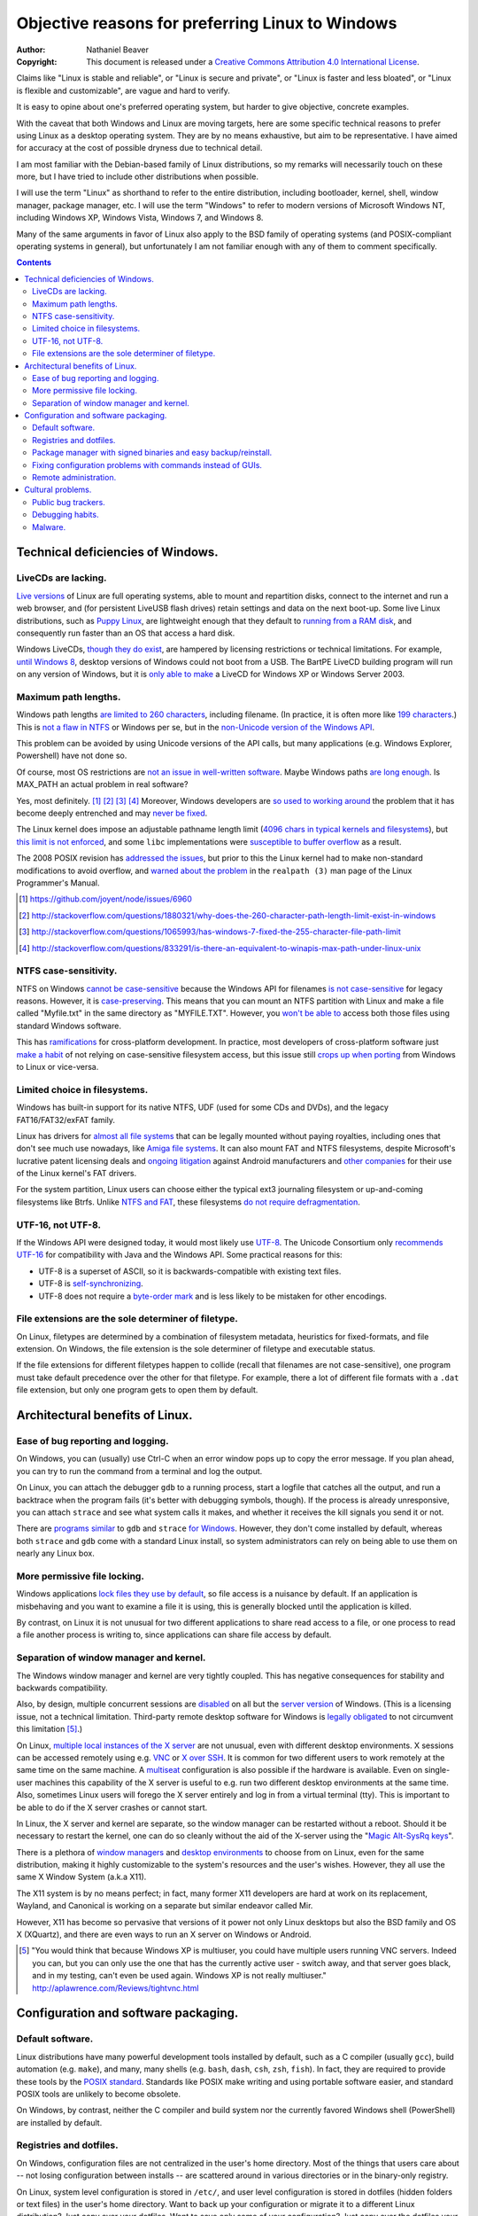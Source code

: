 .. -*- coding: utf-8 -*-

=================================================
Objective reasons for preferring Linux to Windows
=================================================

:Author: Nathaniel Beaver
:Copyright: This document is released under a `Creative Commons Attribution 4.0 International License`_.

.. _Creative Commons Attribution 4.0 International License: http://creativecommons.org/licenses/by/4.0/

Claims like "Linux is stable and reliable",
or "Linux is secure and private",
or "Linux is faster and less bloated",
or "Linux is flexible and customizable",
are vague and hard to verify.

It is easy to opine about one's preferred operating system,
but harder to give objective, concrete examples.

With the caveat that both Windows and Linux are moving targets,
here are some specific technical reasons to prefer using Linux as a desktop operating system.
They are by no means exhaustive,
but aim to be representative.
I have aimed for accuracy at the cost of possible dryness due to technical detail.

I am most familiar with the Debian-based family of Linux distributions,
so my remarks will necessarily touch on these more,
but I have tried to include other distributions when possible.

I will use the term "Linux" as shorthand to refer to the entire distribution,
including bootloader, kernel, shell, window manager, package manager, etc.
I will use the term "Windows" to refer to modern versions of Microsoft Windows NT,
including Windows XP, Windows Vista, Windows 7, and Windows 8.

Many of the same arguments in favor of Linux also apply to the BSD family of operating systems 
(and POSIX-compliant operating systems in general),
but unfortunately I am not familiar enough with any of them to comment specifically.

.. contents::

+++++++++++++++++++++++++++++++++++++
Technical deficiencies of Windows.
+++++++++++++++++++++++++++++++++++++

--------------------
LiveCDs are lacking.
--------------------

`Live versions`_ of Linux are full operating systems,
able to mount and repartition disks,
connect to the internet and run a web browser,
and (for persistent LiveUSB flash drives) retain settings and data on the next boot-up.
Some live Linux distributions, such as `Puppy Linux`_,
are lightweight enough that they default to `running from a RAM disk`_,
and consequently run faster than an OS that access a hard disk.

.. _Live versions: http://www.linux.com/directory/Distributions/livecd
.. _Puppy Linux: http://puppylinux.org/
.. _running from a RAM disk: https://en.wikipedia.org/wiki/List_of_Linux_distributions_that_run_from_RAM

Windows LiveCDs, `though they`_ `do exist`_,
are hampered by licensing restrictions or technical limitations.
For example, `until Windows 8`_, desktop versions of Windows could not boot from a USB.
The BartPE LiveCD building program will run on any version of Windows,
but it is `only able to make`_ a LiveCD for Windows XP or Windows Server 2003.

.. _though they: http://en.wikipedia.org/wiki/BartPE
.. _do exist: http://en.wikipedia.org/wiki/Windows_Preinstallation_Environment
.. _until Windows 8: http://technet.microsoft.com/en-us/library/hh831833.aspx
.. _only able to make: http://www.betaarchive.com/forum/viewtopic.php?t=22258 

---------------------
Maximum path lengths.
---------------------

Windows path lengths `are limited to 260 characters`_, including filename.
(In practice, it is often more like `199 characters`_.)
This is `not a flaw in NTFS`_ or Windows per se, but in the `non-Unicode version of the Windows API`_.

This problem can be avoided by using Unicode versions of the API calls,
but many applications (e.g. Windows Explorer, Powershell) have not done so.

.. _are limited to 260 characters: http://msdn.microsoft.com/en-us/library/aa365247%28VS.85%29.aspx#maxpath
.. _not a flaw in NTFS: http://msdn.microsoft.com/en-us/library/ee681827%28VS.85%29.aspx#limits
.. _non-Unicode version of the Windows API: http://msdn.microsoft.com/en-us/library/windows/desktop/aa365247(v=vs.85).aspx#maxpath
.. _199 characters: http://stackoverflow.com/a/265817
.. _have not done so: http://blogs.msdn.com/b/bclteam/archive/2007/02/13/long-paths-in-net-part-1-of-3-kim-hamilton.aspx

Of course, most OS restrictions are `not an issue in well-written software`_.
Maybe Windows paths `are long enough`_.
Is MAX_PATH an actual problem in real software?

Yes, most definitely. [#]_ [#]_ [#]_ [#]_
Moreover, Windows developers are `so used to`_ `working around`_ the problem
that it has become deeply entrenched and may `never be fixed`_.

The Linux kernel does impose an adjustable pathname length limit (`4096 chars in typical kernels and filesystems`_),
but `this limit is not enforced`_, and some ``libc`` implementations were `susceptible to buffer overflow`_ as a result.

The 2008 POSIX revision has `addressed the issues`_,
but prior to this the Linux kernel had to make non-standard modifications to avoid overflow,
and `warned about the problem`_ in the ``realpath (3)`` man page of the Linux Programmer's Manual.

.. _not an issue in well-written software: http://blogs.msdn.com/b/oldnewthing/archive/2007/03/01/1775759.aspx
.. _are long enough: http://blog.codinghorror.com/filesystem-paths-how-long-is-too-long/
.. _so used to: http://blogs.msdn.com/b/tomholl/archive/2007/02/04/enterprise-library-and-the-curse-of-max-path.aspx
.. _working around: http://stackoverflow.com/a/11212007
.. _never be fixed: http://visualstudio.uservoice.com/forums/121579-visual-studio/suggestions/2156195-fix-260-character-file-name-length-limitation
.. _4096 chars in typical kernels and filesystems: http://unix.stackexchange.com/questions/28997/on-deep-created-directories
.. _this limit is not enforced: http://insanecoding.blogspot.com/2007/11/pathmax-simply-isnt.html
.. _susceptible to buffer overflow: http://stackoverflow.com/questions/1171833/how-to-get-the-absolute-path-of-a-file-programmatically-with-out-realpath-unde
.. _addressed the issues: https://www.securecoding.cert.org/confluence/display/seccode/FIO02-C.+Canonicalize+path+names+originating+from+tainted+sources
.. _warned about the problem: http://linux.die.net/man/3/realpath

.. [#] https://github.com/joyent/node/issues/6960
.. [#] http://stackoverflow.com/questions/1880321/why-does-the-260-character-path-length-limit-exist-in-windows
.. [#] http://stackoverflow.com/questions/1065993/has-windows-7-fixed-the-255-character-file-path-limit
.. [#] http://stackoverflow.com/questions/833291/is-there-an-equivalent-to-winapis-max-path-under-linux-unix

----------------------
NTFS case-sensitivity.
----------------------

NTFS on Windows `cannot be case-sensitive`_ because the Windows API for filenames `is not case-sensitive`_ for legacy reasons. 
However, it is `case-preserving`_.
This means that you can mount an NTFS partition with Linux and make a file called "Myfile.txt" in the same directory as "MYFILE.TXT".
However, you `won't be able to`_ access both those files using standard Windows software.

.. _cannot be case-sensitive: http://www.sevenforums.com/general-discussion/278918-making-windows-7-case-sensitive-possible.html
.. _is not case-sensitive: http://support.microsoft.com/kb/100625
.. _case-preserving: http://en.wikipedia.org/wiki/Case_preservation
.. _won't be able to: http://technet.microsoft.com/en-us/library/cc976809.aspx

This has `ramifications`_ for cross-platform development.
In practice, most developers of cross-platform software just `make a habit`_ of not relying on case-sensitive filesystem access,
but this issue still `crops up when porting`_ from Windows to Linux or vice-versa.

.. _ramifications: http://openfoamwiki.net/index.php/Main_FAQ#Why_isn.27t_there_a_Windows_port_of_OpenFOAM_.3F
.. _make a habit: http://www.mono-project.com/docs/getting-started/application-portability/#case-sensitivity
.. _crops up when porting: http://adrienb.fr/blog/wp-content/uploads/2013/04/PortingSourceToLinux.pdf

------------------------------
Limited choice in filesystems.
------------------------------

Windows has built-in support for its native NTFS,
UDF (used for some CDs and DVDs),
and the legacy FAT16/FAT32/exFAT family.

Linux has drivers for `almost all file systems`_ that can be legally mounted without paying royalties,
including ones that don't see much use nowadays, like `Amiga file systems`_.
It can also mount FAT and NTFS filesystems,
despite Microsoft's lucrative patent licensing deals and `ongoing`_ `litigation`_
against Android manufacturers and `other companies`_ for their use of the Linux kernel's FAT drivers.

.. _almost all file systems: https://wiki.archlinux.org/index.php/file_systems
.. _Amiga file systems: http://www.tldp.org/FAQ/Linux-FAQ/partitions.html#can-linux-access-amiga-file-systems
.. _ongoing: http://www.forbes.com/sites/timworstall/2013/12/06/german-patent-ruling-threatens-microsofts-windows-phone-earnings-from-android/
.. _litigation: http://gizmodo.com/the-secret-android-patents-that-microsoft-forces-oems-t-1591338496
.. _other companies: http://arstechnica.com/information-technology/2009/02/microsoft-sues-tomtom-over-fat-patents-in-linux-based-device/

For the system partition,
Linux users can choose either the typical ext3 journaling filesystem
or
up-and-coming filesystems like Btrfs.
Unlike `NTFS and FAT`_, these filesystems `do not require defragmentation`_.

.. _NTFS and FAT: http://technet.microsoft.com/en-us/magazine/2007.11.desktopfiles.aspx
.. _do not require defragmentation: http://www.tldp.org/LDP/sag/html/filesystems.html#FRAGMENTATION

------------------
UTF-16, not UTF-8.
------------------

If the Windows API were designed today, it would most likely use `UTF-8`_.
The Unicode Consortium only `recommends UTF-16`_ for compatibility with Java and the Windows API.
Some practical reasons for this:

- UTF-8 is a superset of ASCII, so it is backwards-compatible with existing text files.
- UTF-8 is `self-synchronizing`_.
- UTF-8 does not require a `byte-order mark`_ and is less likely to be mistaken for other encodings.

.. _UTF-8: http://www.cl.cam.ac.uk/~mgk25/ucs/utf-8-history.txt
.. _recommends UTF-16: http://www.unicode.org/faq/programming.html#2
.. _self-synchronizing: http://en.wikipedia.org/wiki/UTF-8#Description
.. _byte-order mark: http://www.unicode.org/faq/utf_bom.html

----------------------------------------------------
File extensions are the sole determiner of filetype.
----------------------------------------------------

On Linux, filetypes are determined by a combination of filesystem metadata, heuristics for fixed-formats, and file extension.
On Windows, the file extension is the sole determiner of filetype and executable status.

If the file extensions for different filetypes happen to collide (recall that filenames are not case-sensitive),
one program must take default precedence over the other for that filetype.
For example, there a lot of different file formats with a ``.dat`` file extension,
but only one program gets to open them by default.

++++++++++++++++++++++++++++++++
Architectural benefits of Linux.
++++++++++++++++++++++++++++++++

----------------------------------
Ease of bug reporting and logging.
----------------------------------

On Windows, you can (usually) use Ctrl-C when an error window pops up to copy the error message.
If you plan ahead, you can try to run the command from a terminal and log the output.

On Linux, you can attach the debugger ``gdb`` to a running process,
start a logfile that catches all the output,
and run a backtrace when the program fails (it's better with debugging symbols, though).
If the process is already unresponsive, you can attach ``strace`` and see what system calls it makes,
and whether it receives the kill signals you send it or not.

There are `programs`_ `similar`_ to ``gdb`` and ``strace`` `for Windows`_.
However, they don't come installed by default,
whereas both ``strace`` and ``gdb`` come with a standard Linux install,
so system administrators can rely on being able to use them on nearly any Linux box.

.. _similar: http://www.intellectualheaven.com/default.asp?BH=projects&H=strace.htm
.. _programs: http://technet.microsoft.com/en-us/sysinternals/bb896647.aspx
.. _for Windows: http://msdn.microsoft.com/en-us/library/windows/hardware/ff551063(v=vs.85).aspx

-----------------------------
More permissive file locking.
-----------------------------

Windows applications `lock files they use by default`_, so file access is a nuisance by default.
If an application is misbehaving and you want to examine a file it is using,
this is generally blocked until the application is killed.

.. _lock files they use by default: https://en.wikipedia.org/wiki/File_locking#In_Microsoft_Windows

By contrast,
on Linux it is not unusual for two different applications to share read access to a file,
or one process to read a file another process is writing to,
since applications can share file access by default.

----------------------------------------
Separation of window manager and kernel.
----------------------------------------

The Windows window manager and kernel are very tightly coupled.
This has negative consequences for stability and backwards compatibility.

Also, by design, multiple concurrent sessions are `disabled`_ on all but the `server version`_ of Windows.
(This is a licensing issue, not a technical limitation.
Third-party remote desktop software for Windows is `legally`_ `obligated`_ to not circumvent this limitation [#windowsVNC]_.)

.. _disabled: http://blogs.msdn.com/b/rds/archive/2009/08/21/remote-desktop-connection-7-for-windows-7-windows-xp-windows-vista.aspx
.. _server version: http://superuser.com/questions/784523/tightvnc-while-an-rdp-session-is-running
.. _legally: http://social.technet.microsoft.com/Forums/windows/en-US/41e9e500-714a-443b-bff2-55f0d500d3d1/concurrent-sessions-remote-desktop-in-windows-7?forum=w7itproinstall
.. _obligated: http://tightvnc.10971.n7.nabble.com/Multiple-Unique-Sessions-td2060.html

On Linux, `multiple local instances of the X server`_ are not unusual,
even with different desktop environments.
X sessions can be accessed remotely using e.g. `VNC`_ or `X over SSH`_.
It is common for two different users to work remotely at the same time on the same machine.
A `multiseat`_ configuration is also possible if the hardware is available.
Even on single-user machines this capability of the X server is useful to e.g. run two different desktop environments at the same time.
Also, sometimes Linux users will forego the X server entirely and log in from a virtual terminal (tty).
This is important to be able to do if the X server crashes or cannot start.

.. _multiple local instances of the X server: http://journalxtra.com/linux/desktop/multiple-desktops-on-one-linux-pc-now-thats-greedy/
.. _VNC: https://wiki.debian.org/VNCviewer
.. _X over SSH: https://www.debian.org/doc/manuals/debian-reference/ch07.en.html#_connecting_a_remote_x_client_via_ssh
.. _multiseat: https://wiki.archlinux.org/index.php/xorg_multiseat

In Linux, the X server and kernel are separate,
so the window manager can be restarted without a reboot.
Should it be necessary to restart the kernel,
one can do so cleanly without the aid of the X-server using the "`Magic Alt-SysRq keys`_".

.. _Magic Alt-SysRq keys: https://www.kernel.org/doc/Documentation/sysrq.txt


There is a plethora of `window managers`_ and `desktop environments`_ to choose from on Linux,
even for the same distribution,
making it highly customizable to the system's resources and the user's wishes.
However, they all use the same X Window System (a.k.a X11).

.. _window managers: https://wiki.archlinux.org/index.php/Window_manager
.. _desktop environments: https://wiki.debian.org/DesktopEnvironment

The X11 system is by no means perfect;
in fact, many former X11 developers are hard at work on its replacement, Wayland,
and Canonical is working on a separate but similar endeavor called Mir.

However, X11 has become so pervasive that versions of it power not only Linux desktops but also the BSD family and OS X (XQuartz),
and there are even ways to run an X server on Windows or Android.

.. [#windowsVNC] "You would think that because Windows XP is multiuser, you could have multiple users running VNC servers. Indeed you can, but you can only use the one that has the currently active user - switch away, and that server goes black, and in my testing, can't even be used again. Windows XP is not really multiuser." http://aplawrence.com/Reviews/tightvnc.html

+++++++++++++++++++++++++++++++++++++
Configuration and software packaging.
+++++++++++++++++++++++++++++++++++++

-----------------
Default software.
-----------------

Linux distributions have many powerful development tools installed by default,
such as a C compiler (usually ``gcc``),
build automation (e.g. ``make``),
and many, many shells (e.g. ``bash``, ``dash``, ``csh``, ``zsh``, ``fish``).
In fact, they are required to provide these tools by the `POSIX standard`_.
Standards like POSIX make writing and using portable software easier,
and standard POSIX tools are unlikely to become obsolete.

.. _POSIX standard: http://pubs.opengroup.org/onlinepubs/009696699/utilities/contents.html

On Windows, by contrast, neither the C compiler and build system
nor the currently favored Windows shell (PowerShell) are installed by default.

------------------------
Registries and dotfiles.
------------------------

On Windows, configuration files are not centralized in the user's home directory.
Most of the things that users care about --
not losing configuration between installs --
are scattered around in various directories or in the binary-only registry.

On Linux, system level configuration is stored in ``/etc/``,
and user level configuration is stored in dotfiles (hidden folders or text files) in the user's home directory.
Want to back up your configuration or migrate it to a different Linux distribution?
Just copy over your dotfiles.
Want to save only some of your configuration?
Just copy over the dotfiles your care about.

Since many dotfiles are textual,
it is even possible to ``diff`` and selectively merge them,
which means users can share and benefit from others' customized configurations and accommodate upstream changes.

---------------------------------------------------------------
Package manager with signed binaries and easy backup/reinstall.
---------------------------------------------------------------

Windows Installer is a software package manager in the sense of installing and uninstalling software,
but it does not provide the salient features of current major Linux packaging systems,
such as:

- securely retrieving the package from a trusted remote or local repository,
- adding and removing third-party repositories,
- changelogs,
- cryptographically verifying the integrity of the package,
- backporting security fixes to stable version,
- licensing status of software,
- and sophisticated dependency management.

First, I would be remiss to mention that there is an open-source package manager for Windows, `Chocolatey`_,
that is under active development.
So far the Chocolatey repository is not as comprehensive as Linux repositories.
Here are some examples of packages which are not in the Chocolatey repository (as of September 2014).

- `KeePassX`_ password manager `* <http://chocolatey.org/packages?q=keepassx>`__
- `Apophysis`_ fractal flame editor `* <http://chocolatey.org/packages?q=apophysis>`__
- `xyscan`_ data extractor `* <https://chocolatey.org/packages?q=xyscan>`__
- `HEPHAESTUS`_ periodic table `* <https://chocolatey.org/packages?q=HEPHAESTUS>`__
- `EXPGUI`_ XRD analysis `* <https://chocolatey.org/packages?q=EXPGUI>`__
- `DiffPDF`_ PDF comparison `* <http://chocolatey.org/packages?q=DiffPDF>`__
- `Unison`_ file synchronizer `* <http://chocolatey.org/packages?q=Unison>`__
- `xchat`_ IRC client `* <http://chocolatey.org/packages?q=xchat>`__
- `OpenSCAD`_ solid 3D CAD modeller `* <http://chocolatey.org/packages?q=openscad>`__
- `Cura`_ 3D printer control `* <http://chocolatey.org/packages?q=Cura>`__

.. _Chocolatey: http://chocolatey.org/
.. _KeePassX: https://www.keepassx.org/
.. _Apophysis: http://www.apophysis.org/
.. _xyscan: http://star.physics.yale.edu/~ullrich/xyscanDistributionPage/
.. _HEPHAESTUS: http://cars9.uchicago.edu/~ravel/software/doc/Hephaestus/hephaestus.html
.. _EXPGUI: https://subversion.xor.aps.anl.gov/trac/EXPGUI
.. _DiffPDF: http://www.qtrac.eu/diffpdf.html
.. _Unison: http://www.cis.upenn.edu/~bcpierce/unison/
.. _xchat: http://xchat.org/download/
.. _OpenSCAD: http://www.openscad.org/index.html
.. _Cura: https://www.ultimaker.com/pages/our-software

(This list isn't particularly significant, it's just software that has a Windows version that I would want to use.)

Also, the Chocolatey development team acknowledges it `does not have package moderation or package signing`_ yet,
which is significant for overcoming Window's issue with `installing software from untrusted sources`_.

.. _does not have package moderation or package signing: https://chocolatey.org/about
.. _installing software from untrusted sources: `Malware.`_

Linux has many mature packaging systems,
including Fedora's ``.rpm``-based ``yum`` package manager,
Debian's ``.deb``-based ``apt`` and ``dpkg``,
Arch Linux's ``pacman``,
and so on.
This is one reason Linux users are less susceptible to viruses:
they generally install packages that are cryptographically signed by the maintainers,
not opaque executables from a website which may not use secure HTTP.
Even inexperienced users can safely install and uninstall software if it is all from a trusted repository.

Package managers have other benefits,
such as avoiding dependency hell while saving the disk space of duplicated libraries.
Package managers have decent (though not perfect) security,
and provide the ability to upgrade all software at once with a single command
(or button if you use one of the many available GUIs).
Instead of requiring all application developers to re-implement automatic updates,
packaging makes secure, regular updates much more accessible and convenient for users and developers.

Package mangers can make backups easier by decoupling installed applications from stored personal files.
Want to remember which programs you have installed without backing up every single binary?
Just save the output of ``dpkg -L`` or its equivalent as big long text file of installed packages.

If your backup fails or you just want to switch to a different Linux distribution,
you can easily get back your installed software by feeding your package manager the package list.
All you need is a fresh Linux install and a good internet connection.
Meanwhile, you can keep your home directory backed up using cloud storage or physical drives (ideally both),
and the backup software doesn't need to run as root since it's only accessing your home directory.

Packaging also makes distributing scripts with library dependencies easier.
For example, installing ``python`` and ``matplotlib`` is simple on Linux,
but a `pain in the neck`_ on Windows.

.. _pain in the neck: http://matplotlib.org/users/installing.html#windows

------------------------------------------------------------
Fixing configuration problems with commands instead of GUIs.
------------------------------------------------------------

GUIs are good for some applications,
but they are clumsy and error-prone for rapidly fixing configuration problems.
Many Linux config problems can be fixed by editing a line in a text file or running a few commands in a terminal.
Windows configuration generally requires navigating deeply nested GUIs and ticking various checkboxes.
This has equivalent security problems to blindly running commands in a terminal,
but is much less efficient.

In addition, using GUIs for configuration makes user support and documentation significantly more time-consuming.
Text is easier to store, transmit, and search for than screenshots or notations like Tools -> Options -> General Options -> ...

The emphasis on textuality also makes diagnosing problems easier.
For example, want to see which displays you're connected to? Run ``xrandr``.
Want to see what USB devices are connected? Run ``lsusb``.
Want to restart your networking daemon? Run ``sudo /etc/init.d/networking restart``.

Another benefit of textuality is ease of using search engines to find similar problems.
Many a Linux user has thought they had found a new bug,
only to run a quick web search that turned up dozens of users with the same issue.
(The `Arch Linux BBS forum`_, for example, tends to be `ahead of the curve`_ on bug reports.)

.. _Arch Linux BBS forum: https://bbs.archlinux.org/
.. _ahead of the curve: https://bugs.archlinux.org/task/40444

Finally, software configuration can be kept or removed easily.
When uninstalling a software package on Debian Linux,
the user may either also remove the configuration (with ``apt-get purge``)
or leave the configuration in place when the application is installed again (with ``apt-get remove``).

----------------------
Remote administration.
----------------------

Accessing a Windows machine remotely generally requires remote desktop software.
While it is possible to install an SSH server,
this must installed and configured on each machine;
there is no built-in secure shell access on a vanilla Windows box.

In addition, Windows machines `do not respond to`_ ``ping`` (ICMP) by default.
Arguably, this is the `wrong`_ `choice`_.

.. _do not respond to: http://msdn.microsoft.com/en-us/library/ms912869(v=winembedded.5).aspx
.. _wrong: http://security.stackexchange.com/questions/22711/is-it-a-bad-idea-for-a-firewall-to-block-icmp
.. _choice: http://serverfault.com/questions/84963/why-not-block-icmp

By contrast, nearly all Linux machines respond to ``ping`` and most allow ``ssh`` for remote access.
Combined with the use of text files for configuration and the simplicity of package management,
many tech support and remote administration tasks are easier and faster to resolve when accessing a remote machine running Linux.

++++++++++++++++++
Cultural problems.
++++++++++++++++++

These are practical issues caused by cultural problems,
not subjective criticism of the Linux/Unix culture vs. the Microsoft Windows culture.

--------------------
Public bug trackers.
--------------------

Windows and proprietary software in general do not usually maintain a public bug tracker.
This means that assessing what went wrong when an application crashes is often more difficult than it needs to be.
By contrast, projects like the Linux kernel and the Debian project publically track and acknowledge bugs,
even when it is `embarrassing`_ to `do so`_.

.. _embarrassing: http://lwn.net/1999/0204/kernel.php3
.. _do so: https://bugs.debian.org/cgi-bin/bugreport.cgi?bug=155873

-----------------
Debugging habits.
-----------------

By `requiring`_ or encouraging `reboots`_ for installing software or changing configuration,
Windows encourages bad habits such as restarting software to make a bug go away,
or avoiding certain commands as a work-around,
rather than reproducing and reporting bugs.

In the long run, this hurts both proprietary and open-source software running on Windows.
It is also one reason why developing solely for Windows because of the larger user base may not always be a goo choice.

.. _requiring: http://www.howtogeek.com/182817/htg-explains-why-does-windows-want-to-reboot-so-often/
.. _reboots: http://www.howtogeek.com/howto/31204/why-do-application-installs-make-you-reboot-and-close-other-apps/

--------
Malware.
--------

In principle, Linux and Windows are equally `susceptible to malware`_.
In practice, Windows users are `more likely`_ to inadvertently install malware,
primarily because of the way they install non-malicious software (see `notes on package management`_).
Requiring every computer user to do the work of package maintainers is harmful in a variety of ways;
it tends to encourage a cargo-cult mentality to security instead of systematic root-cause analysis.

.. _susceptible to malware: http://www.linux.com/learn/tutorials/284124-myth-busting-is-linux-immune-to-viruses
.. _more likely: http://unix.stackexchange.com/questions/2751/the-myths-about-malware-in-unix-linux
.. _notes on package management: `Package manager with signed binaries and easy backup/reinstall.`_

As a result,

#. Windows users must spend considerable time and effort detecting and removing malware.
#. Windows users may falsely attribute software misbehavior to malware.

Some users may even attribute problems arising from failing hardware to malware instead.

(This has also consequences for developers.
Because few Linux users experience problems due to malware,
Linux developers will be more likely to reproduce issues reported in forums or bug trackers.)

Linux has a better security model which uses secure package installation by default,
but allows installing software from other sources as well,
unlike the overly restrictive app-store model.

Also, because Linux is a ubiquitous server operating system,
its security is under constant attack,
and Linux desktop users benefit from the fixes to the vulnerabilities.
